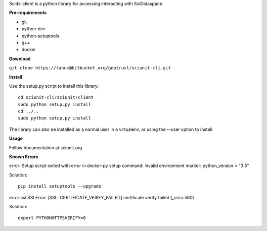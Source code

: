 Scids-client is a python library for accessing interacting with SciDataspace. 

**Pre-requirements**

* git   
* python-dev 
* python-setuptools
* g++
* docker

**Download**

``git clone https://tanum@bitbucket.org/geotrust/sciunit-cli.git``

**Install**

Use the setup.py script to install this library:

::

 cd sciunit-cli/sciunit/client
 sudo python setup.py install
 cd ../..
 sudo python setup.py install

The library can also be installed as a normal user in a virtualenv, or using the --user option to install.

**Usage**

Follow documentation at sciunit.org

**Known Errors**

error: Setup script exited with error in docker-py setup command: 
Invalid environment marker: python_version < "3.5"

Solution: 
::
 pip install setuptools --upgrade
 
error:ssl.SSLError: [SSL: CERTIFICATE_VERIFY_FAILED] certificate verify failed (_ssl.c:590)

Solution:
::
 export PYTHONHTTPSVERIFY=0
